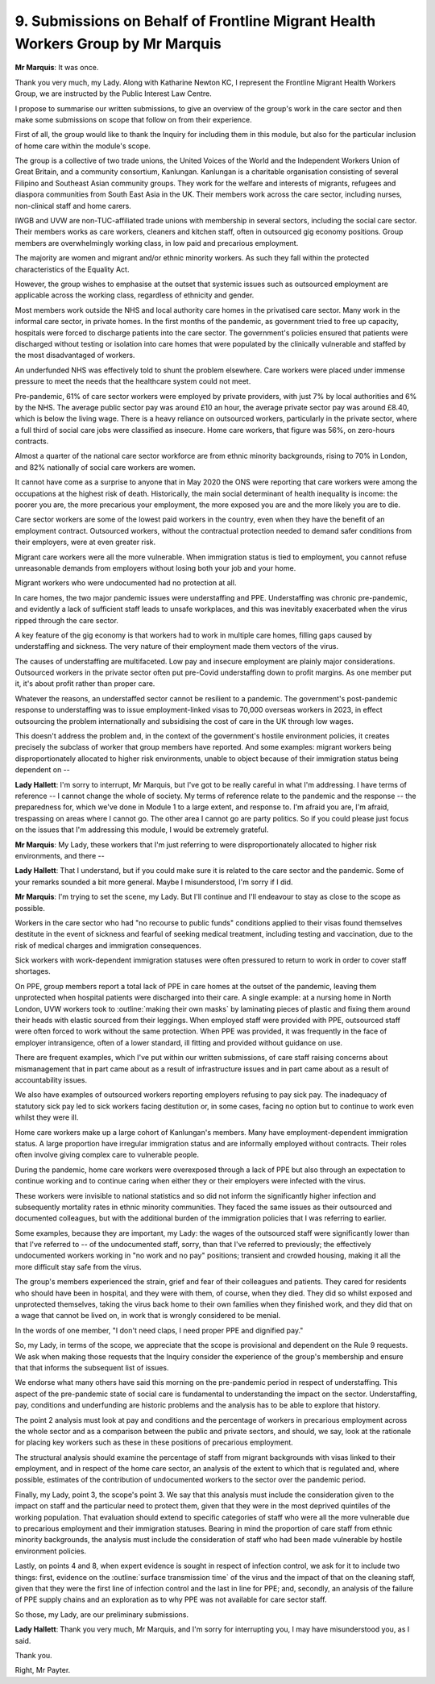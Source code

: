 9. Submissions on Behalf of Frontline Migrant Health Workers Group by Mr Marquis
================================================================================

**Mr Marquis**: It was once.

Thank you very much, my Lady. Along with Katharine Newton KC, I represent the Frontline Migrant Health Workers Group, we are instructed by the Public Interest Law Centre.

I propose to summarise our written submissions, to give an overview of the group's work in the care sector and then make some submissions on scope that follow on from their experience.

First of all, the group would like to thank the Inquiry for including them in this module, but also for the particular inclusion of home care within the module's scope.

The group is a collective of two trade unions, the United Voices of the World and the Independent Workers Union of Great Britain, and a community consortium, Kanlungan. Kanlungan is a charitable organisation consisting of several Filipino and Southeast Asian community groups. They work for the welfare and interests of migrants, refugees and diaspora communities from South East Asia in the UK. Their members work across the care sector, including nurses, non-clinical staff and home carers.

IWGB and UVW are non-TUC-affiliated trade unions with membership in several sectors, including the social care sector. Their members works as care workers, cleaners and kitchen staff, often in outsourced gig economy positions. Group members are overwhelmingly working class, in low paid and precarious employment.

The majority are women and migrant and/or ethnic minority workers. As such they fall within the protected characteristics of the Equality Act.

However, the group wishes to emphasise at the outset that systemic issues such as outsourced employment are applicable across the working class, regardless of ethnicity and gender.

Most members work outside the NHS and local authority care homes in the privatised care sector. Many work in the informal care sector, in private homes. In the first months of the pandemic, as government tried to free up capacity, hospitals were forced to discharge patients into the care sector. The government's policies ensured that patients were discharged without testing or isolation into care homes that were populated by the clinically vulnerable and staffed by the most disadvantaged of workers.

An underfunded NHS was effectively told to shunt the problem elsewhere. Care workers were placed under immense pressure to meet the needs that the healthcare system could not meet.

Pre-pandemic, 61% of care sector workers were employed by private providers, with just 7% by local authorities and 6% by the NHS. The average public sector pay was around £10 an hour, the average private sector pay was around £8.40, which is below the living wage. There is a heavy reliance on outsourced workers, particularly in the private sector, where a full third of social care jobs were classified as insecure. Home care workers, that figure was 56%, on zero-hours contracts.

Almost a quarter of the national care sector workforce are from ethnic minority backgrounds, rising to 70% in London, and 82% nationally of social care workers are women.

It cannot have come as a surprise to anyone that in May 2020 the ONS were reporting that care workers were among the occupations at the highest risk of death. Historically, the main social determinant of health inequality is income: the poorer you are, the more precarious your employment, the more exposed you are and the more likely you are to die.

Care sector workers are some of the lowest paid workers in the country, even when they have the benefit of an employment contract. Outsourced workers, without the contractual protection needed to demand safer conditions from their employers, were at even greater risk.

Migrant care workers were all the more vulnerable. When immigration status is tied to employment, you cannot refuse unreasonable demands from employers without losing both your job and your home.

Migrant workers who were undocumented had no protection at all.

In care homes, the two major pandemic issues were understaffing and PPE. Understaffing was chronic pre-pandemic, and evidently a lack of sufficient staff leads to unsafe workplaces, and this was inevitably exacerbated when the virus ripped through the care sector.

A key feature of the gig economy is that workers had to work in multiple care homes, filling gaps caused by understaffing and sickness. The very nature of their employment made them vectors of the virus.

The causes of understaffing are multifaceted. Low pay and insecure employment are plainly major considerations. Outsourced workers in the private sector often put pre-Covid understaffing down to profit margins. As one member put it, it's about profit rather than proper care.

Whatever the reasons, an understaffed sector cannot be resilient to a pandemic. The government's post-pandemic response to understaffing was to issue employment-linked visas to 70,000 overseas workers in 2023, in effect outsourcing the problem internationally and subsidising the cost of care in the UK through low wages.

This doesn't address the problem and, in the context of the government's hostile environment policies, it creates precisely the subclass of worker that group members have reported. And some examples: migrant workers being disproportionately allocated to higher risk environments, unable to object because of their immigration status being dependent on --

**Lady Hallett**: I'm sorry to interrupt, Mr Marquis, but I've got to be really careful in what I'm addressing. I have terms of reference -- I cannot change the whole of society. My terms of reference relate to the pandemic and the response -- the preparedness for, which we've done in Module 1 to a large extent, and response to. I'm afraid you are, I'm afraid, trespassing on areas where I cannot go. The other area I cannot go are party politics. So if you could please just focus on the issues that I'm addressing this module, I would be extremely grateful.

**Mr Marquis**: My Lady, these workers that I'm just referring to were disproportionately allocated to higher risk environments, and there --

**Lady Hallett**: That I understand, but if you could make sure it is related to the care sector and the pandemic. Some of your remarks sounded a bit more general. Maybe I misunderstood, I'm sorry if I did.

**Mr Marquis**: I'm trying to set the scene, my Lady. But I'll continue and I'll endeavour to stay as close to the scope as possible.

Workers in the care sector who had "no recourse to public funds" conditions applied to their visas found themselves destitute in the event of sickness and fearful of seeking medical treatment, including testing and vaccination, due to the risk of medical charges and immigration consequences.

Sick workers with work-dependent immigration statuses were often pressured to return to work in order to cover staff shortages.

On PPE, group members report a total lack of PPE in care homes at the outset of the pandemic, leaving them unprotected when hospital patients were discharged into their care. A single example: at a nursing home in North London, UVW workers took to :outline:`making their own masks` by laminating pieces of plastic and fixing them around their heads with elastic sourced from their leggings. When employed staff were provided with PPE, outsourced staff were often forced to work without the same protection. When PPE was provided, it was frequently in the face of employer intransigence, often of a lower standard, ill fitting and provided without guidance on use.

There are frequent examples, which I've put within our written submissions, of care staff raising concerns about mismanagement that in part came about as a result of infrastructure issues and in part came about as a result of accountability issues.

We also have examples of outsourced workers reporting employers refusing to pay sick pay. The inadequacy of statutory sick pay led to sick workers facing destitution or, in some cases, facing no option but to continue to work even whilst they were ill.

Home care workers make up a large cohort of Kanlungan's members. Many have employment-dependent immigration status. A large proportion have irregular immigration status and are informally employed without contracts. Their roles often involve giving complex care to vulnerable people.

During the pandemic, home care workers were overexposed through a lack of PPE but also through an expectation to continue working and to continue caring when either they or their employers were infected with the virus.

These workers were invisible to national statistics and so did not inform the significantly higher infection and subsequently mortality rates in ethnic minority communities. They faced the same issues as their outsourced and documented colleagues, but with the additional burden of the immigration policies that I was referring to earlier.

Some examples, because they are important, my Lady: the wages of the outsourced staff were significantly lower than that I've referred to -- of the undocumented staff, sorry, than that I've referred to previously; the effectively undocumented workers working in "no work and no pay" positions; transient and crowded housing, making it all the more difficult stay safe from the virus.

The group's members experienced the strain, grief and fear of their colleagues and patients. They cared for residents who should have been in hospital, and they were with them, of course, when they died. They did so whilst exposed and unprotected themselves, taking the virus back home to their own families when they finished work, and they did that on a wage that cannot be lived on, in work that is wrongly considered to be menial.

In the words of one member, "I don't need claps, I need proper PPE and dignified pay."

So, my Lady, in terms of the scope, we appreciate that the scope is provisional and dependent on the Rule 9 requests. We ask when making those requests that the Inquiry consider the experience of the group's membership and ensure that that informs the subsequent list of issues.

We endorse what many others have said this morning on the pre-pandemic period in respect of understaffing. This aspect of the pre-pandemic state of social care is fundamental to understanding the impact on the sector. Understaffing, pay, conditions and underfunding are historic problems and the analysis has to be able to explore that history.

The point 2 analysis must look at pay and conditions and the percentage of workers in precarious employment across the whole sector and as a comparison between the public and private sectors, and should, we say, look at the rationale for placing key workers such as these in these positions of precarious employment.

The structural analysis should examine the percentage of staff from migrant backgrounds with visas linked to their employment, and in respect of the home care sector, an analysis of the extent to which that is regulated and, where possible, estimates of the contribution of undocumented workers to the sector over the pandemic period.

Finally, my Lady, point 3, the scope's point 3. We say that this analysis must include the consideration given to the impact on staff and the particular need to protect them, given that they were in the most deprived quintiles of the working population. That evaluation should extend to specific categories of staff who were all the more vulnerable due to precarious employment and their immigration statuses. Bearing in mind the proportion of care staff from ethnic minority backgrounds, the analysis must include the consideration of staff who had been made vulnerable by hostile environment policies.

Lastly, on points 4 and 8, when expert evidence is sought in respect of infection control, we ask for it to include two things: first, evidence on the :outline:`surface transmission time` of the virus and the impact of that on the cleaning staff, given that they were the first line of infection control and the last in line for PPE; and, secondly, an analysis of the failure of PPE supply chains and an exploration as to why PPE was not available for care sector staff.

So those, my Lady, are our preliminary submissions.

**Lady Hallett**: Thank you very much, Mr Marquis, and I'm sorry for interrupting you, I may have misunderstood you, as I said.

Thank you.

Right, Mr Payter.

